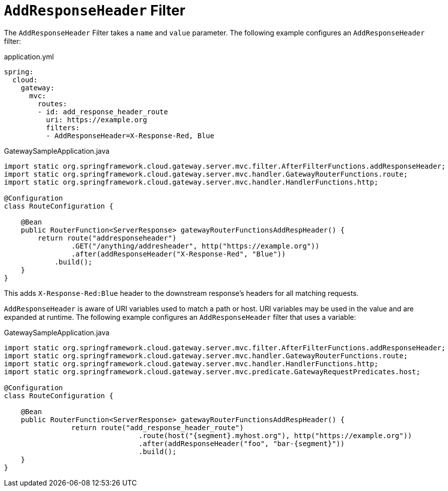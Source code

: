 [[addresponseheader-filter]]
= `AddResponseHeader` Filter

The `AddResponseHeader` Filter takes a `name` and `value` parameter.
The following example configures an `AddResponseHeader` filter:

.application.yml
[source,yaml]
----
spring:
  cloud:
    gateway:
      mvc:
        routes:
        - id: add_response_header_route
          uri: https://example.org
          filters:
          - AddResponseHeader=X-Response-Red, Blue
----

.GatewaySampleApplication.java
[source,java]
----
import static org.springframework.cloud.gateway.server.mvc.filter.AfterFilterFunctions.addResponseHeader;
import static org.springframework.cloud.gateway.server.mvc.handler.GatewayRouterFunctions.route;
import static org.springframework.cloud.gateway.server.mvc.handler.HandlerFunctions.http;

@Configuration
class RouteConfiguration {

    @Bean
    public RouterFunction<ServerResponse> gatewayRouterFunctionsAddRespHeader() {
        return route("addresponseheader")
                .GET("/anything/addresheader", http("https://example.org"))
                .after(addResponseHeader("X-Response-Red", "Blue"))
            .build();
    }
}
----

This adds `X-Response-Red:Blue` header to the downstream response's headers for all matching requests.

`AddResponseHeader` is aware of URI variables used to match a path or host.
URI variables may be used in the value and are expanded at runtime.
The following example configures an `AddResponseHeader` filter that uses a variable:

.GatewaySampleApplication.java
[source,java]
----
import static org.springframework.cloud.gateway.server.mvc.filter.AfterFilterFunctions.addResponseHeader;
import static org.springframework.cloud.gateway.server.mvc.handler.GatewayRouterFunctions.route;
import static org.springframework.cloud.gateway.server.mvc.handler.HandlerFunctions.http;
import static org.springframework.cloud.gateway.server.mvc.predicate.GatewayRequestPredicates.host;

@Configuration
class RouteConfiguration {

    @Bean
    public RouterFunction<ServerResponse> gatewayRouterFunctionsAddRespHeader() {
		return route("add_response_header_route")
				.route(host("{segment}.myhost.org"), http("https://example.org"))
				.after(addResponseHeader("foo", "bar-{segment}"))
				.build();
    }
}
----

